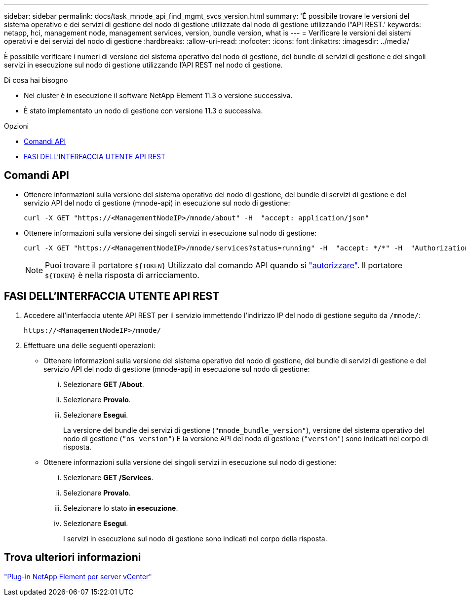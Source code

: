 ---
sidebar: sidebar 
permalink: docs/task_mnode_api_find_mgmt_svcs_version.html 
summary: 'È possibile trovare le versioni del sistema operativo e dei servizi di gestione del nodo di gestione utilizzate dal nodo di gestione utilizzando l"API REST.' 
keywords: netapp, hci, management node, management services, version, bundle version, what is 
---
= Verificare le versioni dei sistemi operativi e dei servizi del nodo di gestione
:hardbreaks:
:allow-uri-read: 
:nofooter: 
:icons: font
:linkattrs: 
:imagesdir: ../media/


[role="lead"]
È possibile verificare i numeri di versione del sistema operativo del nodo di gestione, del bundle di servizi di gestione e dei singoli servizi in esecuzione sul nodo di gestione utilizzando l'API REST nel nodo di gestione.

.Di cosa hai bisogno
* Nel cluster è in esecuzione il software NetApp Element 11.3 o versione successiva.
* È stato implementato un nodo di gestione con versione 11.3 o successiva.


.Opzioni
* <<Comandi API>>
* <<FASI DELL'INTERFACCIA UTENTE API REST>>




== Comandi API

* Ottenere informazioni sulla versione del sistema operativo del nodo di gestione, del bundle di servizi di gestione e del servizio API del nodo di gestione (mnode-api) in esecuzione sul nodo di gestione:
+
[listing]
----
curl -X GET "https://<ManagementNodeIP>/mnode/about" -H  "accept: application/json"
----
* Ottenere informazioni sulla versione dei singoli servizi in esecuzione sul nodo di gestione:
+
[listing]
----
curl -X GET "https://<ManagementNodeIP>/mnode/services?status=running" -H  "accept: */*" -H  "Authorization: Bearer ${TOKEN}"
----
+

NOTE: Puoi trovare il portatore `${TOKEN}` Utilizzato dal comando API quando si link:task_mnode_api_get_authorizationtouse.html["autorizzare"]. Il portatore `${TOKEN}` è nella risposta di arricciamento.





== FASI DELL'INTERFACCIA UTENTE API REST

. Accedere all'interfaccia utente API REST per il servizio immettendo l'indirizzo IP del nodo di gestione seguito da `/mnode/`:
+
[listing]
----
https://<ManagementNodeIP>/mnode/
----
. Effettuare una delle seguenti operazioni:
+
** Ottenere informazioni sulla versione del sistema operativo del nodo di gestione, del bundle di servizi di gestione e del servizio API del nodo di gestione (mnode-api) in esecuzione sul nodo di gestione:
+
... Selezionare *GET /About*.
... Selezionare *Provalo*.
... Selezionare *Esegui*.
+
La versione del bundle dei servizi di gestione (`"mnode_bundle_version"`), versione del sistema operativo del nodo di gestione (`"os_version"`) E la versione API del nodo di gestione (`"version"`) sono indicati nel corpo di risposta.



** Ottenere informazioni sulla versione dei singoli servizi in esecuzione sul nodo di gestione:
+
... Selezionare *GET /Services*.
... Selezionare *Provalo*.
... Selezionare lo stato *in esecuzione*.
... Selezionare *Esegui*.
+
I servizi in esecuzione sul nodo di gestione sono indicati nel corpo della risposta.









== Trova ulteriori informazioni

https://docs.netapp.com/us-en/vcp/index.html["Plug-in NetApp Element per server vCenter"^]
